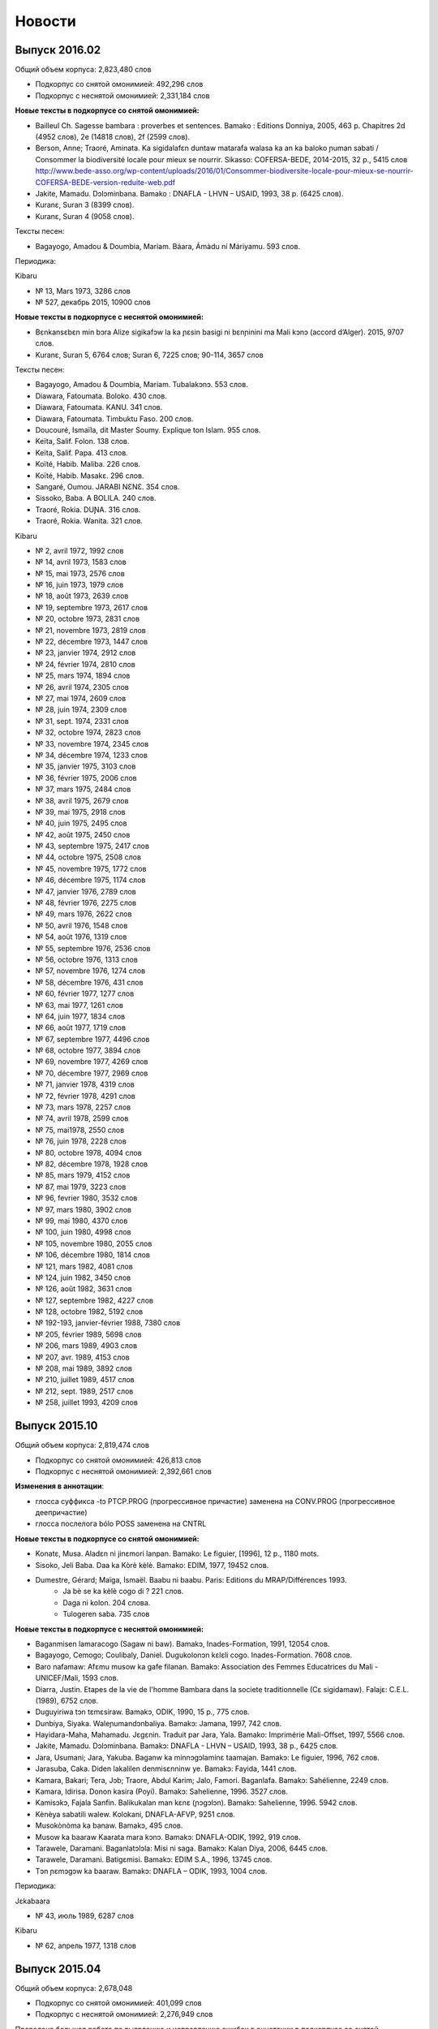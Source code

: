 Новости
=======

Выпуск 2016.02
~~~~~~~~~~~~~~

Общий объем корпуса: 2,823,480 слов

* Подкорпус со снятой омонимией: 492,296 слов
* Подкорпус с неснятой омонимией: 2,331,184 слов

**Новые тексты в подкорпусе со снятой омонимией:**

* Bailleul Ch. Sagesse bambara : proverbes et sentences. Bamako : Editions Donniya, 2005, 463 p. Chapitres 2d (4952 слов), 2e (14818 слов), 2f (2599 слов).
* Berson, Anne; Traoré, Aminata. Ka sigidalafɛn duntaw matarafa walasa ka an ka baloko ɲuman sabati / Consommer la biodiversité locale pour mieux se nourrir. Sikasso: COFERSA-BEDE, 2014-2015, 32 p., 5415 слов http://www.bede-asso.org/wp-content/uploads/2016/01/Consommer-biodiversite-locale-pour-mieux-se-nourrir-COFERSA-BEDE-version-reduite-web.pdf
* Jakite, Mamadu. Dɔlɔminbana. Bamako : DNAFLA - LHVN – USAID, 1993, 38 p. (6425 слов).
    
* Kuranɛ, Suran 3 (8399 слов).
* Kuranɛ, Suran 4 (9058 слов).
    
Тексты песен:

* Bagayogo, Amadou & Doumbia, Mariam. Báara, Ámàdu ní Máriyamu. 593 слов.
    
Периодика:

Kibaru

- № 13, Mars 1973, 3286 слов
- № 527, декабрь 2015, 10900 слов
 
**Новые тексты в подкорпусе с неснятой омонимией:**

* Bɛnkansɛbɛn min bɔra Alize sigikafɔw la ka ɲɛsin basigi ni bɛnɲinini ma Mali kɔnɔ (accord d’Alger). 2015, 9707 слов.
    
* Kuranɛ, Suran 5, 6764 слов; Suran 6, 7225 слов; 90-114, 3657 слов
    
Тексты песен:

- Bagayogo, Amadou & Doumbia, Mariam. Tubalakɔnɔ. 553 слов.
- Diawara, Fatoumata. Boloko. 430 слов.
- Diawara, Fatoumata. KANU. 341 слов.
- Diawara, Fatoumata. Timbuktu Faso. 200 слов.
- Doucouré, Ismaïla, dit Master Soumy. Explique ton Islam. 955 слов.
- Keïta, Salif. Folon. 138 слов.
- Keïta, Salif. Papa. 413 слов.
- Koïté, Habib. Maliba. 226 слов.
- Koïté, Habib. Masakɛ. 296 слов.
- Sangaré, Oumou. JARABI NƐNƐ. 354 слов.
- Sissoko, Baba. A BOLILA. 240 слов.
- Traoré, Rokia. DUƝA. 316 слов.
- Traoré, Rokia. Wanita. 321 слов.


Kibaru

- № 2, avril 1972, 1992 слов
- № 14, avril 1973, 1583 слов
- № 15, mai 1973, 2576 слов
- № 16, juin 1973, 1979 слов
- № 18, août 1973, 2639 слов
- № 19, septembre 1973, 2617 слов
- № 20, octobre 1973, 2831 слов
- № 21, novembre 1973, 2819 слов
- № 22, décembre 1973, 1447 слов
- № 23, janvier 1974, 2912 слов
- № 24, février 1974, 2810 слов
- № 25, mars 1974, 1894 слов
- № 26, avril 1974, 2305 слов
- № 27, mai 1974, 2609 слов
- № 28, juin 1974, 2309 слов
- № 31, sept. 1974, 2331 слов
- № 32, octobre 1974, 2823 слов
- № 33, novembre 1974, 2345 слов
- № 34, décembre 1974, 1233 слов
- № 35, janvier 1975, 3103 слов
- № 36, février 1975, 2006 слов
- № 37, mars 1975, 2484 слов
- № 38, avril 1975, 2679 слов
- № 39, mai 1975, 2918 слов
- № 40, juin 1975, 2495 слов
- № 42, août 1975, 2450 слов
- № 43, septembre 1975, 2417 слов
- № 44, octobre 1975, 2508 слов
- № 45, novembre 1975, 1772 слов
- № 46, décembre 1975, 1174 слов
- № 47, janvier 1976, 2789 слов
- № 48, février 1976, 2275 слов
- № 49, mars 1976, 2622 слов
- № 50, avril 1976, 1548 слов
- № 54, août 1976, 1319 слов
- № 55, septembre 1976, 2536 слов
- № 56, octobre 1976, 1313 слов
- № 57, novembre 1976, 1274 слов
- № 58, décembre 1976, 431 слов
- № 60, février 1977, 1277 слов
- № 63, mai 1977, 1261 слов
- № 64, juin 1977, 1834 слов
- № 66, août 1977, 1719 слов
- № 67, septembre 1977, 4496 слов
- № 68, octobre 1977, 3894 слов
- № 69, novembre 1977, 4269 слов
- № 70, décembre 1977, 2969 слов
- № 71, janvier 1978, 4319 слов
- № 72, février 1978, 4291 слов
- № 73, mars 1978, 2257 слов
- № 74, avril 1978, 2599 слов
- № 75, mai1978, 2550 слов
- № 76, juin 1978, 2228 слов
- № 80, octobre 1978, 4094 слов
- № 82, décembre 1978, 1928 слов
- № 85, mars 1979, 4152 слов
- № 87, mai 1979, 3223 слов
- № 96, fevrier 1980, 3532 слов
- № 97, mars 1980, 3902 слов
- № 99, mai 1980, 4370 слов
- № 100, juin 1980, 4998 слов
- № 105, novembre 1980, 2055 слов
- № 106, décembre 1980, 1814 слов
- № 121, mars 1982, 4081 слов
- № 124, juin 1982, 3450 слов
- № 126, août 1982, 3631 слов
- № 127, septembre 1982, 4227 слов
- № 128, octobre 1982, 5192 слов
- № 192-193, janvier-février 1988, 7380 слов
- № 205, février 1989, 5698 слов
- № 206, mars 1989, 4903 слов
- № 207, avr. 1989, 4153 слов
- № 208, mai 1989, 3892 слов
- № 210, juillet 1989, 4517 слов
- № 212, sept. 1989, 2517 слов
- № 258, juillet 1993, 4209 слов

Выпуск 2015.10
~~~~~~~~~~~~~~

Общий объем корпуса: 2,819,474 слов

* Подкорпус со снятой омонимией: 426,813 слов
* Подкорпус с неснятой омонимией: 2,392,661 слов

**Изменения в аннотации**:

* глосса суффикса -tɔ PTCP.PROG (прогрессивное причастие) заменена на CONV.PROG (прогрессивное деепричастие)
* глосса послелога bólo POSS заменена на CNTRL

**Новые тексты в подкорпусе со снятой омонимией:**

* Konatɛ, Musa. Aladɛn ni jinɛmori lanpan. Bamako: Le figuier, [1996], 12 p., 1180 mots.
* Sisoko, Jeli Baba. Daa ka Kòrè kèlè. Bamako: EDIM, 1977, 19452 слов.
* Dumestre, Gérard; Maïga, Ismaël. Baabu ni baabu. Paris: Editions du MRAP/Différences 1993.
    * Ja bè se ka kèlè cogo di ? 221 слов.
    * Daga ni kolon. 204 слова.
    * Tulogeren saba. 735 слов

**Новые тексты в подкорпусе с неснятой омонимией:**

* Baganmisen lamaracogo (Sagaw ni baw). Bamakɔ, Inades-Formation, 1991, 12054 слов.
* Bagayogo, Cemogo; Coulibaly, Daniel. Dugukolonɔn kɛlɛli cogo. Inades-Formation. 7608 слов.
* Baro nafamaw: Afɛmu musow ka gafe filanan. Bamakɔ: Association des Femmes Educatrices du Mali - UNICEF/Mali, 1593 слов.
* Diarra, Justin. Etapes de la vie de l'homme Bambara dans la societe traditionnelle (Cɛ sigidamaw). Falajɛ: C.E.L. (1989), 6752 слов.
* Duguyiriwa tɔn tɛmɛsiraw. Bamakɔ, ODIK, 1990, 15 p., 775 слов.
* Dunbiya, Siyaka. Waleɲumandɔnbaliya. Bamakɔ: Jamana, 1997, 742 слов.
* Hayidara-Maha, Mahamadu. Jɛgɛnin. Traduit par Jara, Yala. Bamako: Imprimérie Mali-Offset, 1997, 5566 слов.
* Jakite, Mamadu. Dɔlɔminbana. Bamakɔ: DNAFLA - LHVN – USAID, 1993, 38 p., 6425 слов.
* Jara, Usumani; Jara, Yakuba. Baganw ka minnɔgɔlaminɛ taamajan. Bamakɔ: Le figuier, 1996, 762 слов.
* Jarasuba, Caka. Diden lakalilen denmisɛnninw ye. Bamakɔ: Fayida, 1441 слов.
* Kamara, Bakari; Tera, Jɔb; Traore, Abdul Karim; Jalo, Famori. Baganlafa. Bamakɔ: Sahélienne, 2249 слов.
* Kamara, Idirisa. Donon kasira (Poyi). Bamakɔ: Sahelienne, 1996. 3527 слов.
* Kamisɔkɔ, Fajala Sanfin. Balikukalan man kɛnɛ (ɲɔgɔlɔn). Bamakɔ: Sahelienne, 1996. 5942 слов.
* Kènèya sabatili walew. Kolokani, DNAFLA-AFVP, 9251 слов.
* Musokònòma ka banaw. Bamakɔ, 495 слов.
* Musow ka baaraw Kaarata mara kɔnɔ. Bamakɔ: DNAFLA-ODIK, 1992, 919 слов.
* Tarawele, Daramani. Baganlatɔlɔla: Misi ni saga. Bamakɔ: Kalan Diya, 2006, 6445 слов.
* Tarawele, Daramani. Batigɛmisi. Bamakɔ: EDIM S.A., 1996, 13745 слов.
* Tɔn ɲɛmɔgɔw ka baaraw. Bamakɔ: DNAFLA – ODIK, 1993, 1004 слов.
 
Периодика:

Jɛkabaara

* № 43, июль 1989, 6287 слов
 
Kibaru

* № 62, апрель 1977, 1318 слов


Выпуск 2015.04
~~~~~~~~~~~~~~

Общий объем корпуса: 2,678,048

* Подкорпус со снятой омонимией: 401,099 слов
* Подкорпус с неснятой омонимией: 2,276,949 слов

Проведена большая работа по выявлению и исправлению ошибок в аннотации в
подкорпусе со снятой омонимией; всего выправлено более 4000 ошибок.  Обновлена
интернет-версия словаря Bamadaba.

**Новые тексты в подкорпусе со снятой омонимией:**

* Bani ɲɛnɛma. Bamako, 1989, 40 p., 6570 слов
* Kuranɛ, Suran 1 (100 слов), 2 (16011 слов)

Görög, Veronika. Contes bambara du Mali. Paris : Publications orientalistes de France, 1979. Следующие сказки введены в Корпус:

- Fa ni a ka taman, p. 12-14, 691 слово
- Kunatòkè ni faama denmuso, p. 19-23, 1655 слов
- Muso nyininaw ni sanu daga, p. 25-32, 2482 слов
- Dennin ni mògò yèlèma, p. 34-37, 1363 слов
- Nanyuman ni cè min yèlèmana ka a a kè sebe ye, p. 39-41, 1139 слов
- Sinamuso fila: wulu ni shè, p. 43-46, 988 слов
- Sinamuso fila:jugunin ni nkuman, p. 47-48, 474 слов
- Sinamuso tagara jinèdugu la, p. 49-51, 1165 слов
- Falatònin ni toro sun, p. 56-57, 612 слов
- Nin kèra dennin fila ye, p. 58-61, 1519 слов
- Dugutigi ye falatònin gwèn, p. 69-71, 791 слов
- Kungo sogow ye cènin min dèmè, p. 72-77, 2100 слов
- Ku yèlèmanen ka a kè den ye, p. 89-91, 859 слов
- Den nyuman ni bòrò saba, p. 93-94, 868 слов
- Mamadi hòròn ni Mamadi jòn, p. 95-96, 700 слов
- Waraden min bè fèn bèe faga, p. 102-103, 469 слов
- Donsokè Siriman, p. 104-108, 1591 слов
- Sènèkèla ni jinèw, p. 110-111, 565 слов

Периодика:

* Jɛkabaara 273, статьи со снятием омонимии: 5371 слов
* Kalankisɛ, No. 10, февраль 1998, статьи со снятием омонимии: 1663 слов


**Новые тексты в подкорпусе с неснятой омонимией:**
   
* Bailleul, Charles. Sagesse bambara : Proverbes et sentences. Bamako : Donniya, 2005, 50215 слов
* Kuranɛ, Ɲɛbila 1, 1478 слов; Suran 3, 8399 слов; Ɲɛbila 2; 934 слов; Suran 7, 8204 слов
   
Периодика:

* Jɛkabaara
  - № 3, март 1986, 4121 слов
  - № 25, январь 1988, 5617 слов
  - № 35-36, nov.-dec. 1988, 5617 слов
  - № 273, июль 2998, статьи без снятия омонимии: 3698 слов

* Kibaru
  -  № 125, июль 1982, 4035 слов
  -  № 141, ноябрь 1983, 4286 слов
  -  № 204, январь 1989, 4953 слов
  -  № 215, декабрь 1989, 2485 слов
  -  № 239, декабрь 1991, 2598 слов
  -  № 309, октябрь 1997, 9349 слов
  -  № 344, сентябрь 2000, 10625 слов
  -  № 356, сентябрь 2001, 9564 слов
  -  № 368, сентябрь 2002, 9464 слов
  -  № 380, сентябрь 2003, 9410 слов
  -  № 384, январь 2004, 10521 слов
  -  № 405, октябрь 2005, 9464 слов


Выпуск 2015.02
~~~~~~~~~~~~~~

Общий объем корпуса: 2,129,180

* Подкорпус со снятой омонимией: 365,357 слов
* Подкорпус с неснятой омонимией: 1,763,823 слов

Этот выпуск в основном посвящен исправлению технических ошибок в корпусе и целого ряда содержательных ошибок в аннотации. Объем подкорпуса с неснятой омонимией немного уменьшился по сравнению с предыдущим выпуском, т.к. из корпуса удалены случайно попавшие туда посторонние материалы.


**Новые тексты в подкорпусе со снятой омонимией:**

Книги:

* Dumestre, Gérard. Geste de Ségou. Paris : Armand Colin, 1979. (3) Duga de Koré, pp. 183-263, 8650 слов; (4) Avenement de Da, pp. 265-357, 9241 слов; (5) Biton et les génies, pp. 359-399, 3855 слов


Периодика:

* Kibaru № 29, июль 1974, 2329 слов

Выпуск 2015.01
~~~~~~~~~~~~~~

Общий объем корпуса: 2,165,534 слов

* Подкорпус со снятой омонимией: 339,699 слов
* Подкорпус с неснятой омонимией: 1,825,835 слов

**Изменения в аннотации:**

* Поле **word** (поле для поиска по умолчанию) теперь всегда содержит орфографически нормализованную форму (приведенную к новой орфографии). При необходимости поиска по исходному написанию следует использовать поле **original**.
* Поле **gloss** теперь содержит только глоссу леммы и не включает глоссы морфем.
* Удалено поле **form**, содержавшее поморфемное глоссирование словоформы. 
* Произведена замена глосс служебных слов и морфем:

  -   ká:mrph:OPT >> ká:mrph:SBJV
  -   mà:mrph:DES >> mà:mrph:OPT
  -   màa:mrph:DES >> màa:mrph:OPT

**Новые тексты в подкорпусе со снятой омонимией:**

Книги:

* Denw ka balo. DNAFLA, 455 слов
* Dukure, Mamadu. Ni san cyɛnna jate tɛ kalo la. Bamako: Cauris Éditions - Makdas sɛbɛnca, 2009, 58 p. 7752 слов.
* Sisɔkɔ, Jeli Baba. Lamidu Soma Ɲakate. Ed. par Tera, Kalilu. Bamakɔ, EDIM,1986, 112 p., 15888 слов (предисловие Kalilu Tera, 139 слов)
    
Тексты сказок и песен:
    
- Sonsannin, Surukuba ani Tonkun Bonbosima, 493 слов
- Diɲɛ Yaalala, 317 слов
- Dɔnkɛsunguru, 280 слов
- Danba, Fanta. Miniyanba. 315 слов

**Новые тексты в подкорпусе с неснятой омонимией:**

Добавлена периодика:

Jɛkabaara 

- № 180, октябрь 2000, 7263 слов
- № 325, ноябрь 2012, 6263 слов
- № 326, декабрь 2012, 5592 слов
- № 327, январь 2013, 5094 слов
- № 329, март 2013, 6335 слов
- № 332, апрель 2014, 6501 слов

Добавлены интернет-материалы:

* Kunnafoni ka ɲɛsin kɛnɛya baarakɛlaw ma, minnu bɛka Ebola kɛlɛ (сайт dokotoro.org), 527 слов
* Fasokan
  - 2011, декабрь, 533 слов
  - 2012
  - февраль, 768 слов
  - март, 591 слов
  - апрель, 577 слов
  - май, 1306 слов
  - июнь, 334 слов
  - сентябрь, 1475 слов
  - октябрь, 325 слов
  - 2013
  - май, 764 слов
  - октябрь, 2069 слов
  - декабрь, 871 слов
  - 2014
  - январь, 1509 слов
  - февраль, 121 слов
  - апрель, 506 слов
  - май, 59 слов


Выпуск 2014.09
~~~~~~~~~~~~~~

Общий объем корпуса: 1,994,479 слов

* Подкорпус со снятой омонимией: 313,922 слов
* Подкорпус с неснятой омонимией: 1,680,557 слов


**Новые тексты в подкорпусе со снятой омонимией**: 

* Bailleul, Ch.; Dumestre, G.; Vydrine, V. Npogotigiw ni bilisiw. St. Petersbourg, 1992, 1957 слов.
* Trahison de Bakari Dian (par Diéli Baba Sissoko). In : Dumestre, Gérard. Geste de Ségou. Paris : Armand Colin, 1979, pp. 61-109. 4771 слов.
* Bakaridjan ni Bilissi. In : Dumestre, Gérard. Geste de Ségou. Paris : Armand Colin, 1979, pp. 111-181, 7156 слов.
* Keyita, Gabukɔrɔ. Sunjata Keyita ka maana. Bamakò: EDIM, 1979, 32 p. 3558 слов.
* Mariko, Samu. Masunkulu. Maana ncinin ɲɔgɔndan sɛbɛnni bamanankan na (1993 ɲɔgɔndan). Bamako: Jamana, 1994. 6207 слов.


**Новые тексты в подкорпусе с неснятой омонимией:**

* Jabatɛ, Jeli Jafe. Genkurunin (Cɛfarinmaana). Bamakɔ: EDIS, 2007, 127 p., 19827 слов.
* Jabatɛ, Jeli Jafe. Ŋɛɲɛkɔrɔ ka Tonnkan (Cɛfarinmaana). EDIS, 2007, 267 p., 47469 слов + Samaseku, Adama. Ɲɛbila, 512 слов.
* Kulubali, Adama Jɔkolon. Ɲakurunin. Bamakɔ: EDIS, 2007, 66 p., 9024 слов.
* Kuyatɛ, Worokiya. Nsiirin. Bamakɔ: EDIS, 2010, 6255 слов.
* Ɲare, Sanba. Kanuya wale. 1. Dajuru. Traduction par Jɔbu Tɛra. Bamakɔ: EDIS, 2010. 14716 слов.
* Ɲare, Sanba. Kanuya wale. 2. Parantikɛ. Traduction par Jɔbu Tɛra. Bamakɔ: EDIS, 2010, 15813 слов.
* Ɲare, Sanba. Kanuya wale. 3. Firiyatɔw. Traduction par Jɔbu Tɛra. Bamakɔ: EDIS, 2010, 13688 слов.
* Ɲare, Sanba. Masasi. Traduction par Jɔbu Tɛra. Bamakɔ: EDIS, 2010, 11670 слов.
* Ɲare, Sanba. Ntomokun. Traduction par Jɔbu Tɛra. Bamakɔ: EDIS, 2010, 10733 слов.
* Tarawele, Daramani. Tabusire 1. Bamakɔ, EDIS, 2010, 7220 слов.
* Tarawele, Daramani. Tabusire 2. Bamakɔ, EDIS, 2010, 12 592 слов.
* Tɛra, Jɔbu. Donso Mamari. Bamakɔ, EDIS, 2010, 7331 слов.

Периодика:

* Jɛkabaara 328, Feb. 2013, 8137 слов
* Kibaru 81, Nov. 1978, 3888 слов
* Kibaru 89, Juillet 1979, 2817 слов
* Kibaru 101, Juillet 1980, 4038 слов
* Kibaru 113, Juillet 1981, 3720 слов

Выпуск 2014.05
~~~~~~~~~~~~~~

**Состав корпусов**:

Общий объем корпуса составил 1770378 слов, в том числе:

**Подкорпус со снятой омонимией** достиг объёма 290263 слова. Добавлены тексты книг:

* Audibert, Andrée. Ji ni kɛnɛya. Bamakɔ: EDIM, 1976, 30 p., 2717 слов.
* Bird, Charles; Hutchison, John; Kanté, Mamadou. An ka bamanankan kalan : Beginning Bambara. Indiana University Linguistic Club, 1977 & Bird, Charles; Kanté, Mamadou. An ka bamanankan kalan : Intermediate Bambara. Indiana University Linguistic Club, 1976. 6456 слов.
* Hadamaden josiraw dantigɛkan, 1948 [Declaration universelle des droits de l’homme], 1696 слов.
* Konate, Musa. Ali Baba ni nsonkɛ binaani ka kɛlɛ. Bamako: Le figuier, 1996, 12 p., 1224 слов.
* Konatɛ, Musa. Baru n’a basinamuso jugu. Bamako: Le Figuier, 1996, 13 p., 1123 слов.
* Sise, Mamadu Yusufu. Basikililabaara. Bamakɔ : EDIM [1978], 24 p., 2651 слов.

Сказки:

* Bambéra, Taïrou. Faamanjè ni Faantannjè. In : Annik Thoyer (éd.). Le riche et le pauvre et autres contes bamanan du Mali. Paris : L’Harmattan, 1997, pp. 11-89. 13041 слов.
* Fane, Baba. Cikèla ni bara. In : Annik Thoyer (éd.). Le riche et le pauvre et autres contes bamanan du Mali. Paris : L’Harmattan, 1997, pp. 123-132. 8856 слов.
* Diarra, Ousamane. Sama ni jugunin. (une conte transcrite par Monika Zeutschel). 816 слов.
* Sangare, Cèman. Suruku ni kònyòmusow. In : Annik Thoyer (éd.). Le riche et le pauvre et autres contes bamanan du Mali. Paris : L’Harmattan, 1997, pp. ?? 4330 слов.


Периодика:

* Kibaru 1, Mar. 1972, 1940 слов
* Kibaru 12, Feb. 1973, 2486 слов
* Kibaru 17, Juillet 1973, 2771 слов
* Kibaru 41, Juillet 1975, 2870 слов
* Kibaru 52, Juin 1976, 2508 слов
* Kibaru 65, Juillet 1977, 1765 слов

**Подкорпус с неснятой омонимией** достиг объёма 1480115 слов.

Добавлены тексты книг:

* Jabi, Musa. Ngɔninkɔrɔ bama. (Yɔrɔ Kulibali bolo). Bamakɔ: Jamana, 2000, 36 p. 4274 слов.
* Keyita, Gabukɔrɔ. Sunjata Keyita ka maana. Bamakò: EDIM, 1979, 32 p. 3558 слов.
* Sar, Mamadu. Poyi ko di sa? 1977, 62 p., 8369 слов.
* Jara, Alihaji Modibo. Kuranɛ kɔrɔ bayɛlɛmanen bamanankan na. Naaniye fɔlɔ. 2011, 307 p. Suran 1, 2, 4, 5, 6. 38 741 слов.

Периодические издания:

* Kibaru 151, Oct. 1986, 4985 слов
* Kibaru 313, Feb. 1998, 9099 слов

* Kolonkisɛ 10, Feb. 1998, 3770 слов

* Saheli 00, nov. 1993, 6903 слов
* Saheli 01, janv. 1994, 8186 слов
* Saheli 03, mars 1994, 7703 слов
* Saheli 05, mai 1994, 7964 слов
* Saheli 07, juillet 1994, 7149 слов
* Saheli 08, août 1994, 6708 слов

**Аннотация**:

* Сделаны многочисленные исправления в глоссировании.
* Исправлен алгоритм добавления вариантов к леммам. В предыдущих версиях добавление не срабатывало для измененных (неначальных) словоформ.
* Внесены уточнения в Инструкцию по поиску в корпусе (типы поиска, соотношение типов поиска и уровней аннотации).



Выпуск 2013.12
~~~~~~~~~~~~~~

**Состав корпусов**:

Общий объём Корпуса составил 1681154 слов, в том числе:

Подкорпус со снятой омонимией достиг объёма 228831 слов. Добавлены тексты книги:

* Görög-Karady, Veronika; Meyer, Gérard. Contes bambara. Mali et Sénégal Oriental. Paris, Fleuve et Flamme, 1985, 174 p., 11733 слов.

Подкорпус с неснятой омонимией достиг обёма 1452323 слов. Добавлены тексты книг:

* Denw ka balo. DNAFLA, 455 слов.	
* Sar, Mamadu. Poyi ko di sa? [Bamakɔ,] 1977, 8369 слов.

Периодические издания:

* Kolonkisɛ 10, 1998, 3770 слов.
* Saheli 4, 1994, 6719 слов.

**Аннотация**:

Добавлено новое поле в аннотации — polysemy, которое содержит варианты французских глосс для данной лексемы, отражающие полисемию слова. Источником сведений о полисемии (вариантов глосс) является лексическая база bamadaba. Снятие полисемии не производится — всегда выводятся все возможные варианты глосс.


Выпуск 2013.10
~~~~~~~~~~~~~~

**Состав корпусов**:

Общий объём Корпуса составил 1648942 слов, в том числе:

Подкорпус со снятой омонимией достиг объёма 217474 слов. Добавлены тексты:

* Jara, Umaru Ɲanankɔrɔ. Dununba kumata. Paris: Donniyakadi, 2011, 2152 слов.
* Jara, Umaru Ɲanankɔrɔ. Juman nɔrɔla. 4905 слов.

Подкорпус с неснятой омонимией достиг обёма 1431468 слов. Добавлены тексты:

* Sisɔkɔ, Jeli Baba. Lamidu Soma Nyakate. Bamako: Éditions-Impriméries du Mali, 1986, 16042 слов.
* Susɔkɔ, Jeli Baba. Maraka Madi ni Bamanan Madi. Bamako : DNAFLA, 1992, 7973 слов.

**Аннотация**:

Добавлены поля: 

* form — нормализованная словоформа: в новой орфографии, тонированная, с поморфемной разбивкой (дефисами);
* parts — поле, содержащее все знаменательные основы, входящие в состав словоформы (актуально для композитов и дериватов).

Изменено содержание полей:

* tag — помимо частей речи в поле указываются глоссы всех словоизменительных и деривативных морфем, входящих в состав словоформы, например n|DIM|PL;
* gloss — для неодноморфемных словоформ поле формируется из глосс каждой морфемы (разделены дефисами).

**Поисковый интерфейс**:

* Изменен формат представления аннотации в конкордансе. В результатах поиска по корпусу выбранные для отображения строки аннотации выводятся друг под другом, согласно общепринятому формату глоссирования примеров. 
* При сохранении конкорданса (результатов поиска) в текстовом формате выбранные строки аннотации выводятся друг под другом для каждого токена, так же, как и при отображении конкорданса в браузере. Если при сохранении отметить опцию «Align KWIC», слова в конкордансе будут выровнены пробелами (вместо символов табуляции).
* Для типа поиска Simple добавлена опция «Include derivatives and composites». Если она отмечена, в результаты поиска будут включены все словоформы, в которых искомое слово присутствует в качестве одной из знаменательных основ (т.е. содержится в поле parts).
* Обновлена используемая в корпусе версия ПО noSketchEngine: bonito2-open 2.91.13, manatee-open 2.59.1.

Выпуск 2013.07
~~~~~~~~~~~~~~

**Состав корпусов**:

Общий объём Корпуса составил 1609187 слов, в том числе:

Подкорпус со снятой омонимией достиг объёма 209875 слов. Добавлены тексты:

* Berete, Hamidu. Faba janjo. Maana ncinin ɲɔgɔndan sɛbɛnni bamanankan na (1993 ɲɔgɔndan). Bamako: Jamana, 1994. 4225 mots.
* Dukure, Mamadu. Fatɔya ni jigiya. Dakar: UNESCO-Regional Office for Education in Africa, 1988, 43 p., 13666 mots.
* Kamara, Mamadu. Weleli. Maana ncinin ɲɔgɔndan sɛbɛnni bamanankan na (1993 ɲɔgɔndan). Bamako: Jamana, 1994. 1354 mots.
* Sous l’orage. Pièce de théatre, lycée Askiya Muhamed, adapté du livre de S.B.Kouyaté (Transcrit par G.Dumestre). 6187 mots.
* Tarawele, Dramane. Faciyɛn. Maana ncinin ɲɔgɔndan sɛbɛnni bamanankan na (1993 ɲɔgɔndan). Bamako: Jamana, 1994. 7479 mots.
* Периодика:
    - блог Fasokan 2013_05, 338 mots
    - ежемесячник Kibaru № 467, 11079 mots
* Радиопередачи:
    - Radio Mali, visite de Gescard d’Estaing, fév. 1977, 1657 mots.
    - Radio Mali, bulletin de soir, 15.01.1993, 4027 mots.
    - Radio Mali, bulletin de soir, 27.01.1993, 3543 mots.

Подкорпус с неснятой омонимией составил 1399312 слов.

**Добавлены тексты**:

* Mariko, Samu. Masunkulu. Maana ncinin ɲɔgɔndan sɛbɛnni bamanankan na (1993 ɲɔgɔndan). Bamako: Jamana, 1994. 6207 mots.
* Sidibe, Tumani Yalam. Cɛ jalamugufintigi. (Oroman tila 2 kɔnɔ). Bamako: CMDT/Imprimérie Kibaru, 1991, 7900 mots.
* Периодика: Kibaru No. 385—396.

**Исправления**:

 * В подкорпусе со снятой омонимией исправлены многочисленные ошибки глоссирования служебного слова ka (INF, OPT, QOUT, POSS).

Выпуск 2013.04
~~~~~~~~~~~~~~

**Состав корпусов**:

Общий объём Справочного корпуса бамана составил 1498243 слов, в том числе:

* Подкорпус со снятой омонимией - 151149 слов. Добавлены 4 текста « Entretiens sur le SIDA ».
* Подкорпус с неснятой омонимией - 1347094 слов. Добавлены тексты:
    - Dukure, Mamadu. Fatòya ni jigiya. Dakar, 1988
    - Sous l'orage. Adapté du livre de Seydou Badian Kouyaté. Pièce de théâtre jouée en bambara par des élèves du Lycée Askia Mohamed.
    - Kibaru No. 439, 461, 462, 464, 466, 467.

**Исправления**:

* Исправлены некоторые ошибки в аннотации в текстах со снятой омонимией.
* Обновлен интерфейс сайта корпуса.

Выпуск 2013.02
~~~~~~~~~~~~~~

**Состав корпусов**:

 * Расширены подкорпуса со снятой и неснятой омонимией, опубликованы списки текстов, 
   вошедших в оба подкорпуса:

    - :doc:`Состав подкорпуса со снятой омонимией<subcorp-net>` (всего 139005 слов);
    - :doc:`Состав подкорпуса с неснятой омонимией<subcorp-brut>` (всего 1402157 слов, включая подкорпус со снятой омонимией).

**Исправления**:

 * Исправлены множество ошибок в аннотации в текстах со снятой омонимией.
 * Переработана процедура автоматической разбивки текста на предложения.
 * Большая часть текстов снабжена метаданными.


Выпуск 2012.12
~~~~~~~~~~~~~~

**Состав корпусов**:

 * Подкорпус с неснятой омонимией расширен новыми файлами и достиг 1 081 633 словоупотреблений.
 
 * Подкорпус со снятой омонимией расширен новыми файлами и достиг 118 015 словоупотреблений), 
   исправлены многие ошибки в ранее обработанных текстах. 

 * Общий объём корпуса составил 1 199 648 словоупотреблений.

**Аннотация**:

 * Проведена автозамена глосс в файлах со снятой омонимией для приведения их в
   соответствие с текущей версией лексической базы данных Bamadaba и правилами
   глоссирования.

 * Все тексты подкорпуса со снятой омонимией снабжены метатекстовой информацией. 
   В подкорпусе с неснятой омонимией метатекстовая информация внесена во все новые тексты 
   и в некоторые старые тексты, ранее её не имевшие.

**Поисковый интерфейс**:

 * Для корпусов со снятой омонимией (`corbama-net-tonal`, `corbama-net-non-tonal`) реализована
   возможность выбора подкорпуса по дополнительным полям метаданных: 
    
    - год издания;
    
    - тип издания;

    - тип носителя (устный, письменный, интернет);

    - оригинал/перевод;

    - автор.


Выпуск 2012.10
~~~~~~~~~~~~~~

**Состав корпусов**:

 * Добавлен корпус corbama-nul, в котором у всех лемм открытые гласные
   приведены к закрытым. Исходная форма (которая в тексте) при этом сохранена
   в неизменном виде. Позволяет искать, не зная точной гласной.
   Нетонированный. По объему соответствует corbama-brut.

 * Подкорпус со снятой омонимией включен в подкорпус с неснятой.

 * Подкорпус со снятой омонимией расширен новыми файлами (достиг ≈100000
   слов), исправлены многие ошибки в текстах.

**Аннотация**:

 * Все варианты (\va) теперь включаются на правах равноправной леммы, например
   форма ka получит в качестве леммы ka|k', те же леммы получит форма k'.

 * Исправлены некоторые ошибки парсера, из-за которых в корпусе
   получались некорректные леммы, неправильные границы токенов, лишние
   частеречные метки и т.п.

 * Проведена автозамена глосс в файлах со снятой омонимией для
   приведения их в соответствие с текущей bamadaba и правилами
   глоссирования.


.. Indices and tables
   ==================
   * :ref:`genindex`
   * :ref:`modindex`
   * :ref:`search`


